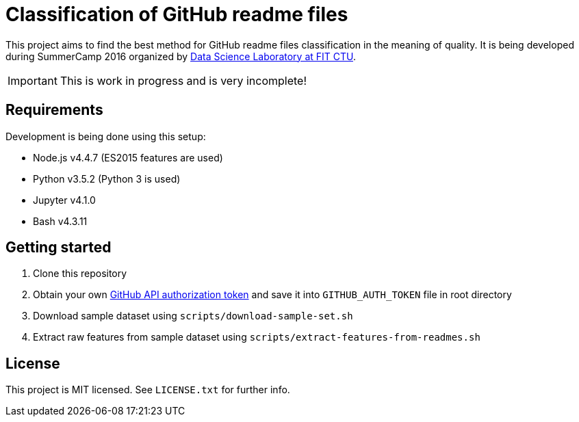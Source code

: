 = Classification of GitHub readme files

This project aims to find the best method for GitHub readme files classification in the meaning of quality. It is being developed during SummerCamp 2016 organized by http://datalab.fit.cvut.cz/[Data Science Laboratory at FIT CTU].

IMPORTANT: This is work in progress and is very incomplete!

== Requirements

Development is being done using this setup:

* Node.js v4.4.7 (ES2015 features are used)
* Python v3.5.2 (Python 3 is used)
* Jupyter v4.1.0
* Bash v4.3.11

== Getting started

. Clone this repository
. Obtain your own https://help.github.com/articles/creating-an-access-token-for-command-line-use/[GitHub API authorization token] and save it into `GITHUB_AUTH_TOKEN` file in root directory
. Download sample dataset using `scripts/download-sample-set.sh`
. Extract raw features from sample dataset using `scripts/extract-features-from-readmes.sh`

== License

This project is MIT licensed. See `LICENSE.txt` for further info.
